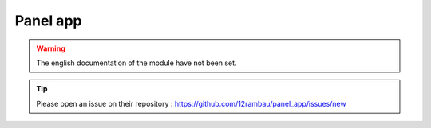 Panel app
=========

.. warning::

    The english documentation of the module have not been set.

.. tip::

    Please open an issue on their repository : https://github.com/12rambau/panel_app/issues/new